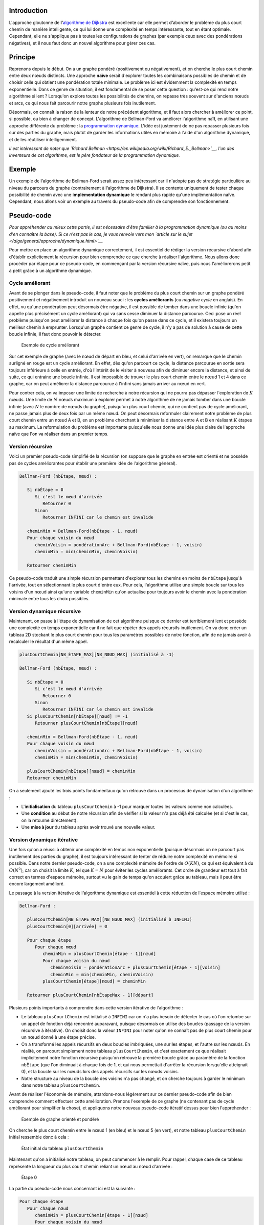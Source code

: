 Introduction
------------

L'approche gloutonne de l'\ `algorithme de
Dijkstra </algo/structure/graphe/plus_court_chemin/dijkstra.html>`__ est
excellente car elle permet d'aborder le problème du plus court chemin de
manière intelligente, ce qui lui donne une complexité en temps
intéressante, tout en étant optimale. Cependant, elle ne s'applique pas
à toutes les configurations de graphes (par exemple ceux avec des
pondérations négatives), et il nous faut donc un nouvel algorithme pour
gérer ces cas.

Principe
--------

Reprenons depuis le début. On a un graphe pondéré (positivement ou
négativement), et on cherche le plus court chemin entre deux nœuds
distincts. Une approche **naïve** serait d'explorer toutes les
combinaisons possibles de chemin et de choisir celle qui obtient une
pondération totale minimale. Le problème ici est évidemment la
complexité en temps exponentielle. Dans ce genre de situation, il est
fondamental de se poser cette question : qu'est-ce qui rend notre
algorithme si lent ? Lorsqu'on explore toutes les possibilités de
chemins, on repasse très souvent sur d'anciens nœuds et arcs, ce qui
nous fait parcourir notre graphe plusieurs fois inutilement.

Désormais, on connaît la raison de la lenteur de notre précédent
algorithme, et il faut alors chercher à améliorer ce point, si possible,
ou bien à changer de concept. L'algorithme de Bellman-Ford va améliorer
l'algorithme naïf, en utilisant une approche différente du problème : la
`programmation dynamique </algo/general/approche/dynamique.html>`__.
L'idée est justement de ne pas repasser plusieurs fois sur des parties
du graphe, mais plutôt de garder les informations utiles en mémoire à
l'aide d'un algorithme dynamique, et de les réutiliser intelligemment.

*Il est intéressant de noter que `Richard Bellman
<https://en.wikipedia.org/wiki/Richard_E._Bellman>`__, l'un des inventeurs de
cet algorithme, est le père fondateur de la programmation dynamique.*

Exemple
-------

Un exemple de l'algorithme de Bellman-Ford serait assez peu intéressant
car il n'adopte pas de stratégie particulière au niveau du parcours du
graphe (contrairement à l'algorithme de Dijkstra). Il se contente
uniquement de tester chaque possibilité de chemin avec une
**implémentation dynamique** le rendant plus rapide qu'une
implémentation naïve. Cependant, nous allons voir un exemple au travers
du pseudo-code afin de comprendre son fonctionnement.

Pseudo-code
-----------

*Pour appréhender au mieux cette partie, il est nécessaire d'être familier à la
programmation dynamique (ou au moins d'en connaître la base). Si ce n'est pas le
cas, je vous renvoie vers mon `article sur le sujet
</algo/general/approche/dynamique.html>`__.*

Pour mettre en place un algorithme dynamique correctement, il est
essentiel de rédiger la version récursive d'abord afin d'établir
explicitement la récursion pour bien comprendre ce que cherche à
réaliser l'algorithme. Nous allons donc procéder par étape pour ce
pseudo-code, en commençant par la version récursive naïve, puis nous
l'améliorerons petit à petit grâce à un algorithme dynamique.

Cycle améliorant
~~~~~~~~~~~~~~~~

Avant de se plonger dans le pseudo-code, il faut noter que le problème
du plus court chemin sur un graphe pondéré positivement et négativement
introduit un nouveau souci : les **cycles améliorants** (ou *negative
cycle* en anglais). En effet, vu qu'une pondération peut désormais être
négative, il est possible de tomber dans une boucle infinie (qu'on
appelle plus précisément un cycle améliorant) qui va sans cesse diminuer
la distance parcourue. Ceci pose un réel problème puisqu'on peut
améliorer la distance à chaque fois qu'on passe dans ce cycle, et il
existera toujours un meilleur chemin à emprunter. Lorsqu'un graphe
contient ce genre de cycle, il n'y a pas de solution à cause de cette
boucle infinie, il faut donc pouvoir le détecter.

.. figure:: /img/algo/structure/graphe/plus_court_chemin/bellman_ford/exemple_cycle_ameliorant.png
   :alt: Exemple de cycle améliorant

   Exemple de cycle améliorant

Sur cet exemple de graphe (avec le nœud de départ en bleu, et celui
d'arrivée en vert), on remarque que le chemin surligné en rouge est un
cycle améliorant. En effet, dès qu'on parcourt ce cycle, la distance
parcourue en sortie sera toujours inférieure à celle en entrée, d'où
l'intérêt de le visiter à nouveau afin de diminuer encore la distance,
et ainsi de suite, ce qui entraine une boucle infinie. Il est impossible
de trouver le plus court chemin entre le nœud 1 et 4 dans ce graphe, car
on peut améliorer la distance parcourue à l'infini sans jamais arriver
au nœud en vert.

Pour contrer cela, on va imposer une limite de recherche à notre
récursion qui ne pourra pas dépasser l'exploration de :math:`K` nœuds.
Une limite de :math:`N` nœuds maximum à explorer permet à notre
algorithme de ne jamais tomber dans une boucle infinie (avec :math:`N`
le nombre de nœuds du graphe), puisqu'un plus court chemin, qui ne
contient pas de cycle améliorant, ne passe jamais plus de deux fois par
un même nœud. On peut désormais reformuler clairement notre problème de
plus court chemin entre un nœud A et B, en un problème cherchant à
minimiser la distance entre A et B en réalisant :math:`K` étapes au
maximum. La reformulation du problème est importante puisqu'elle nous
donne une idée plus claire de l'approche naïve que l'on va réaliser dans
un premier temps.

Version récursive
~~~~~~~~~~~~~~~~~

Voici un premier pseudo-code simplifié de la récursion (on suppose que
le graphe en entrée est orienté et ne possède pas de cycles améliorantes
pour établir une première idée de l'algorithme général).

.. code:: nohighlight

   Bellman-Ford (nbÉtape, nœud) :

      Si nbÉtape = 0
         Si c'est le nœud d'arrivée
            Retourner 0
         Sinon
            Retourner INFINI car le chemin est invalide

      cheminMin = Bellman-Ford(nbÉtape - 1, nœud)
      Pour chaque voisin du nœud
         cheminVoisin = pondérationArc + Bellman-Ford(nbÉtape - 1, voisin)
         cheminMin = min(cheminMin, cheminVoisin)

      Retourner cheminMin

Ce pseudo-code traduit une simple récursion permettant d'explorer tous
les chemins en moins de ``nbÉtape`` jusqu'à l'arrivée, tout en
sélectionnant le plus court d'entre eux. Pour cela, l'algorithme utilise
une simple boucle sur tous les voisins d'un nœud ainsi qu'une variable
``cheminMin`` qu'on actualise pour toujours avoir le chemin avec la
pondération minimale entre tous les choix possibles.

Version dynamique récursive
~~~~~~~~~~~~~~~~~~~~~~~~~~~

Maintenant, on passe à l'étape de dynamisation de cet algorithme puisque
ce dernier est terriblement lent et possède une complexité en temps
exponentielle car il ne fait que répéter des appels récursifs
inutilement. On va donc créer un tableau 2D stockant le plus court
chemin pour tous les paramètres possibles de notre fonction, afin de ne
jamais avoir à recalculer le résultat d'un même appel.

.. code:: nohighlight

   plusCourtChemin[NB_ÉTAPE_MAX][NB_NŒUD_MAX] (initialisé à -1)

   Bellman-Ford (nbÉtape, nœud) :

      Si nbÉtape = 0
         Si c'est le nœud d'arrivée
            Retourner 0
         Sinon
            Retourner INFINI car le chemin est invalide
      Si plusCourtChemin[nbÉtape][nœud] != -1
         Retourner plusCourtChemin[nbÉtape][nœud]

      cheminMin = Bellman-Ford(nbÉtape - 1, nœud)
      Pour chaque voisin du nœud
         cheminVoisin = pondérationArc + Bellman-Ford(nbÉtape - 1, voisin)
         cheminMin = min(cheminMin, cheminVoisin)

      plusCourtChemin[nbÉtape][nœud] = cheminMin
      Retourner cheminMin

On a seulement ajouté les trois points fondamentaux qu'on retrouve dans
un processus de dynamisation d'un algorithme :

-  L'\ **initialisation** du tableau ``plusCourtChemin`` à -1 pour
   marquer toutes les valeurs comme non calculées.
-  Une **condition** au début de notre récursion afin de vérifier si la
   valeur n'a pas déjà été calculée (et si c'est le cas, on la retourne
   directement).
-  Une **mise à jour** du tableau après avoir trouvé une nouvelle
   valeur.

Version dynamique itérative
~~~~~~~~~~~~~~~~~~~~~~~~~~~

Une fois qu'on a réussi à obtenir une complexité en temps non
exponentielle (puisque désormais on ne parcourt pas inutilement des
parties du graphe), il est toujours intéressant de tenter de réduire
notre complexité en mémoire si possible. Dans notre dernier pseudo-code,
on a une complexité mémoire de l'ordre de :math:`O(KN)`, ce qui est
équivalent à du :math:`O(N^2)`, car on choisit la limite :math:`K`, tel
que :math:`K = N` pour éviter les cycles améliorants. Cet ordre de
grandeur est tout à fait correct en termes d'espace mémoire, surtout vu
le gain de temps qu'on acquiert grâce au tableau, mais il peut être
encore largement amélioré.

Le passage à la version itérative de l'algorithme dynamique est
essentiel à cette réduction de l'espace mémoire utilisé :

.. code:: nohighlight

   Bellman-Ford :

      plusCourtChemin[NB_ÉTAPE_MAX][NB_NŒUD_MAX] (initialisé à INFINI)
      plusCourtChemin[0][arrivée] = 0

      Pour chaque étape
         Pour chaque nœud
            cheminMin = plusCourtChemin[étape - 1][nœud]
            Pour chaque voisin du nœud
               cheminVoisin = pondérationArc + plusCourtChemin[étape - 1][voisin]
               cheminMin = min(cheminMin, cheminVoisin)
            plusCourtChemin[étape][nœud] = cheminMin

      Retourner plusCourtChemin[nbÉtapeMax - 1][départ]

Plusieurs points importants à comprendre dans cette version itérative de
l'algorithme :

-  Le tableau ``plusCourtChemin`` est initialisé à ``INFINI`` car on n'a
   plus besoin de détecter le cas où l'on retombe sur un appel de
   fonction déjà rencontré auparavant, puisque désormais on utilise des
   boucles (passage de la version récursive à itérative). On choisit
   donc la valeur ``INFINI`` pour noter qu'on ne connaît pas de plus
   court chemin pour un nœud donné à une étape précise.
-  On a transformé les appels récursifs en deux boucles imbriquées, une
   sur les étapes, et l'autre sur les nœuds. En réalité, on parcourt
   simplement notre tableau ``plusCourtChemin``, et c'est exactement ce
   que réalisait implicitement notre fonction récursive puisqu'on
   retrouve la première boucle grâce au paramètre de la fonction
   ``nbÉtape`` (que l'on diminuait à chaque fois de 1, et qui nous
   permettait d'arrêter la récursion lorsqu'elle atteignait 0), et la
   boucle sur les nœuds lors des appels récursifs sur les nœuds voisins.
-  Notre structure au niveau de la boucle des voisins n'a pas changé, et
   on cherche toujours à garder le minimum dans notre tableau
   ``plusCourtChemin``.

Avant de réaliser l'économie de mémoire, attardons-nous légèrement sur
ce dernier pseudo-code afin de bien comprendre comment effectuer cette
amélioration. Prenons l'exemple de ce graphe (ne contenant pas de cycle
améliorant pour simplifier la chose), et appliquons notre nouveau
pseudo-code itératif dessus pour bien l'appréhender :

.. figure:: /img/algo/structure/graphe/plus_court_chemin/bellman_ford/exemple_graphe_pseudo_code_iteratif.png
   :alt: Exemple de graphe orienté et pondéré

   Exemple de graphe orienté et pondéré

On cherche le plus court chemin entre le nœud 1 (en bleu) et le nœud 5
(en vert), et notre tableau ``plusCourtChemin`` initial ressemble donc à
cela :

.. figure:: /img/algo/structure/graphe/plus_court_chemin/bellman_ford/etat_init_pseudo_code_iteratif.png
   :alt: État initial du tableau ``plusCourtChemin``

   État initial du tableau ``plusCourtChemin``

Maintenant qu'on a initialisé notre tableau, on peut commencer à le
remplir. Pour rappel, chaque case de ce tableau représente la longueur
du plus court chemin reliant un nœud au nœud d'arrivée :

.. figure:: /img/algo/structure/graphe/plus_court_chemin/bellman_ford/pseudo_code_iteratif_etape_0.png
   :alt: Étape 0

   Étape 0

La partie du pseudo-code nous concernant ici est la suivante :

.. code:: nohighlight

   Pour chaque étape
      Pour chaque nœud
         cheminMin = plusCourtChemin[étape - 1][nœud]
         Pour chaque voisin du nœud
            cheminVoisin = pondérationArc + plusCourtChemin[étape - 1][voisin]
            cheminMin = min(cheminMin, cheminVoisin)
         plusCourtChemin[étape][nœud] = cheminMin

On va donc décomposer l'explication de l'étape 0, afin de traiter
séparément le cas de chaque nœud.

Pour le nœud 1, dans notre pseudo-code la ligne
``cheminMin = plusCourtChemin[étape - 1][nœud]`` permet de prendre en
compte le dernier chemin trouvé pour un nœud, or ici c'est le premier
tour donc on n'a aucunes informations qu'on peut réutiliser. On parcourt
les voisins du nœud 1, soit les nœuds 2 et 3, et on calcule la
pondération du chemin reliant 1 au meilleur chemin qu'on a trouvé avec
ses voisins (cela correspond à la ligne
``cheminVoisin = pondérationArc + plusCourtChemin[étape - 1][voisin]``).
Encore une fois, on a aucunes informations sur des chemins pour aucun de
ses voisins, donc la case du nœud 1 reste inchangée dans notre tableau.

De même, le nœud 2 se retrouve dans cette situation. En effet, on ne
possède aucunes informations antérieures (puisque c'est l'étape 0), et
aucun de ses voisins (nœuds 3 et 4) n'en possèdent non plus.

Le nœud 3 n'a aucunes précédentes informations, mais possède cependant
comme voisin le nœud 5 (notre nœud d'arrivée). On peut donc trouver un
chemin simple et direct entre le nœud 3 et 5, de pondération 2. Le nœud
4 est aussi voisin du nœud 3 mais ne possède encore aucunes données sur
un éventuel chemin avec le nœud 5.

On arrive enfin au nœud 4 et lui aussi est relié directement à notre
nœud d'arrivée, on peut donc mettre à jour sa case dans le tableau.

Finalement, le premier tour de boucle va uniquement calculer des chemins
(on n'est pas encore sûr qu'ils sont les plus courts) des voisins
directs du nœud d'arrivée, puisque les autres nœuds n'ont aucunes
informations à ce sujet.

On recommence notre procédé sur les différents nœuds, mais cette fois on
peut réutiliser les anciennes valeurs :

.. figure:: /img/algo/structure/graphe/plus_court_chemin/bellman_ford/pseudo_code_iteratif_etape_1.png
   :alt: Étape 1

   Étape 1

Pour le nœud 1, le seul de ses deux voisins à posséder des informations
est le nœud 3. On a donc pas d'autres choix de chemin reliant le nœud 1
et 5 que celui-ci pour le moment.

Le nœud 2 en revanche peut utiliser les informations de ses deux
voisins. On calcule donc le chemin qui minimise la pondération en
choisissant le meilleur (ici, le chemin reliant 2, 3 et 5 a un coût
total de 5 unités, et le chemin reliant 2, 4 et 5 a un coût de -6
unités, c'est donc ce dernier qu'on choisit).

Pour le nœud 3, on connaît maintenant des informations au sujet du nœud
4 et on peut alors les exploiter à notre avantage. En effet, emprunter
le chemin reliant le nœud 4 et 5 nous avantage par rapport à un chemin
direct entre 3 et 5.

Enfin le nœud 4 n'a pas d'autres voisins que le nœud 5 donc aucuns
autres choix de chemin.

On continue comme ceci jusqu'à avoir rempli tout notre tableau :

.. figure:: /img/algo/structure/graphe/plus_court_chemin/bellman_ford/etat_final_pseudo_code_iteratif.png
   :alt: État final du tableau

   État final du tableau

Désormais on connait le plus court chemin du graphe reliant le nœud 1 à
5, soit -4, et au passage on a aussi grâce à ce tableau les plus courts
chemins de tous les nœuds allant à 5.

*On remarque qu'à partir de l'étape 2 on n'effectue plus aucun
changement sur le tableau, cela nous montre alors qu'on a trouvé notre
solution dès l'étape 2 et il est tout à fait possible d'arrêter
l'algorithme ici. Cependant, vu que la complexité en temps reste
inchangé (dans le cas où le tableau est mis à jour à chaque étape), on
n'implémentera pas cette amélioration afin de garder un code simple et
concis.*

Cette explication du pseudo-code nous permet d'introduire notre économie
de mémoire qu'on cherchait à réaliser. En effet, dans ce tableau chaque
ligne dépend de la précédente pour être calculée. Cela signifie que pour
trouver la ligne 3, on a uniquement besoin de l'étape 2, et on peut donc
se débarrasser de l'étape 0 et 1. Finalement, on se rend compte qu'on
peut garder une ligne unique que l'on va mettre à jour à chaque étape
puisqu'on n'a pas besoin de conserver plus que cela dans notre tableau.
On a alors réussi à supprimer une dimension entière, et cela nous donne
une complexité en mémoire de :math:`O(N)`. Cette amélioration nécessite
quelques modifications dans notre pseudo-code, mais on va en profiter
pour simplifier ce dernier :

.. code:: nohighlight

   Bellman-Ford :

      plusCourtChemin[NB_NŒUD_MAX] (initialisé à -1)
      plusCourtChemin[arrivée] = 0

      Pour chaque étape
         Pour chaque arc
            cheminVoisin = pondérationArc + plusCourtChemin[nœud2arc]
            plusCourtChemin[nœud1arc] = min(plusCourtChemin[nœud1arc], cheminVoisin)

      Retourner plusCourtChemin[départ]

En plus de réaliser une optimisation de l'espace mémoire, on facilite la
lecture du pseudo-code en utilisant plus que deux boucles imbriquées à
la place de trois. En effet, au lieu de parcourir les nœuds puis leurs
voisins respectifs dans deux boucles imbriquées, on peut se contenter de
visiter les arcs du graphe pour effectuer la même opération. Il ne faut
pas oublier de lire le graphe en entrée comme une `liste
d'arcs </algo/structure/graphe.html#liste-darcs>`__ pour permettre de
parcourir tous les arcs en une seule boucle.

Détection de cycles améliorants
~~~~~~~~~~~~~~~~~~~~~~~~~~~~~~~

Notre pseudo-code n'est pas terminé, il nous reste encore la détection
de cycles améliorants dans notre graphe, mais vu qu'on a simplifié et
amélioré grandement notre pseudo-code, ce problème de cycles va être
simple à gérer.

Pour détecter un cycle améliorant, il suffit de détecter si un chemin
emprunte plus de :math:`N` nœuds, et on peut très facilement réaliser ce
test en regardant si le tableau ``plusCourtChemin`` a été modifié une
fois la limite atteinte (on va donc réaliser un tour de boucle en plus).
Si c'est le cas, on sait que le graphe contient un cycle améliorant :

.. code:: nohighlight

   Bellman-Ford :

      plusCourtChemin[NB_NŒUD_MAX] (initialisé à -1)
      plusCourtChemin[arrivée] = 0

      modification = faux
      Pour chaque étape (avec un dernier tour de boucle en plus)
         modification = faux
         Pour chaque arc
            cheminVoisin = pondérationArc + plusCourtChemin[nœud2arc]
            Si cheminVoisin < plusCourtChemin[nœud1arc]
               plusCourtChemin[nœud1arc] = cheminVoisin
               modification = vrai

      Si modification
         Le graphe contient un cycle améliorant
      Sinon
         Retourner plusCourtChemin[départ]

On a désormais le pseudo-code définitif de l'algorithme de Bellman-Ford.

Complexité
----------

L'avantage de passer de l'approche récursive à l'approche itérative dans
un algorithme dynamique, est qu'on peut simplement trouver la complexité
en temps de ce dernier. En effet, les deux boucles imbriquées nous
permettent de calculer une complexité en temps de :math:`O(NM)` avec
:math:`N` le nombre de nœuds du graphe, et :math:`M` le nombre d'arcs
(puisqu'on sait que pour éviter un cycle améliorant il suffit que
:math:`K = N`).

Cette complexité en temps est légèrement moins efficace que celle de
l'algorithme de Dijkstra, mais reste raisonnable vu la complexité
exponentielle de l'algorithme naïf. Surtout que l'algorithme de Dijkstra
ne permet pas de réaliser le calcul du plus court chemin sur des graphes
pondérés négativement, et que l'algorithme de Bellman-Ford gère le cas
des cycles améliorants de manière très simple et élégante.

Implémentation
--------------

L'implémentation en C++ de l'algorithme de Bellman-Ford :

[[secret="bellman_ford.cpp"]]

.. code:: cpp

   #include <cstdio>
   #include <vector>
   using namespace std;

   struct Arc
   {
      int noeud1;
      int noeud2;
      int poids;
   };

   const int NB_NOEUD_MAX = 1000;
   const int INFINI       = 1000000000;

   vector <Arc> arcs;
   int nbNoeud, nbArc;

   void bellmanFord(int depart, int arrivee)
   {
      int plusCourtChemin[NB_NOEUD_MAX];
      int iEtape, iArc;
      int iNoeud;
      bool modification;

      for(iNoeud = 0; iNoeud < NB_NOEUD_MAX; ++iNoeud)
         plusCourtChemin[iNoeud] = INFINI;
      plusCourtChemin[arrivee] = 0;

      modification = false;
      for(iEtape = 0; iEtape <= nbNoeud; ++iEtape) {
         modification = false;
         for(iArc = 0; iArc < arcs.size(); ++iArc) {
            int noeud1, noeud2;
            int cheminVoisin;
            noeud1 = arcs[iArc].noeud1;
            noeud2 = arcs[iArc].noeud2;
            cheminVoisin = arcs[iArc].poids + plusCourtChemin[noeud2];
            if(cheminVoisin < plusCourtChemin[noeud1]) {
               plusCourtChemin[noeud1] = cheminVoisin;
               modification = true;
            }
         }
      }

      if(modification)
         printf("Cycle ameliorant !\n");
      else
         printf("%d\n", plusCourtChemin[depart]);
   }

   int main(void)
   {
      int depart, arrivee;
      int iArc;

      scanf("%d %d\n", &depart, &arrivee);
      scanf("%d %d\n", &nbNoeud, &nbArc);

      for(iArc = 0; iArc < nbArc; ++iArc) {
         Arc nouveau;
         scanf("%d %d %d\n", &nouveau.noeud1, &nouveau.noeud2, &nouveau.poids);
         arcs.push_back(nouveau);
      }

      bellmanFord(depart, arrivee);
      return 0;
   }

[[/secret]]

En entrée, on donne sur la première ligne le nœud de départ et d'arrivée
pour le plus court chemin, puis sur la seconde ligne le nombre de nœuds
et d'arcs du graphe, avant de terminer sur la liste d'arcs :

.. code:: nohighlight

   1 5
   5 7
   1 2 2
   1 3 -1
   2 3 3
   2 4 -2
   3 4 2
   3 5 2
   4 5 -4

La sortie attendue sur le graphe précédemment étudié :

.. code:: nohighlight

   -4

On teste avec notre exemple de graphe contenant un cycle améliorant :

.. code:: nohighlight

   1 4
   4 5
   1 2 -2
   2 3 1
   2 4 3
   3 1 -2
   3 4 -4

Le cycle est bien détecté par l'algorithme :

.. code:: nohighlight

   Cycle ameliorant !

Conclusion
----------

L'algorithme de Bellman-Ford offre donc une toute nouvelle approche au
problème du plus court chemin grâce à la programmation dynamique. Ceci
lui permet d'être applicable sur tous types de graphes pondérés,
contrairement à l'algorithme de Dijkstra qui n'est employé que sur des
graphes pondérés positivement. De plus, le problème des cycles
améliorants est facilement résolu avec cet algorithme, rendant le code
simple et concis. En revanche, on notera une complexité en temps de
:math:`O(NM)`, plus lente que celle de Dijkstra en
:math:`O(M \log _2 M)`. Il est donc nécessaire de bien choisir
l'algorithme à employer en fonction du graphe en entrée, afin d'avoir
une complexité en temps et en mémoire optimale.

On a pu remarquer que l'algorithme de Bellman-Ford nous informe non
seulement du plus court chemin entre le nœud de départ et le nœud
d'arrivée, mais aussi des plus courts chemins de tous les autres nœuds
vers celui d'arrivée. Mais que se passe-t-il si on désire connaître les
plus courts chemins entre tous les nœuds du graphe ? Est-ce qu'on
devrait réaliser :math:`N` fois l'algorithme de Bellman-Ford ? Ou encore
:math:`N` fois l'algorithme de Dijkstra ? On se doute rapidement que
cette méthode n'est pas efficace, et cette question est en réalité un
problème à part entière dans la catégorie des plus courts chemins. On a
alors su développer des algorithmes bien spécifiques à ce type de
problème, comme l'\ `algorithme de
Floyd-Warshall </algo/structure/graphe/plus_court_chemin/floyd_warshall.html>`__,
qui nous permet d'obtenir une complexité en temps plus intéressante.
Connaître les plus courts chemins entre tous les nœuds d'un graphe est
extrêmement utile dans de nombreux cas. On pourrait par exemple
modéliser un problème de la vie de tous les jours sous forme d'un graphe
implicite, afin de déterminer des relations ou des liens entre les
différents nœuds.
